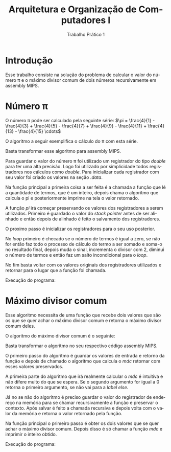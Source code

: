 #+TITLE: Arquitetura e Organização de Computadores I
#+SUBTITLE: Trabalho Prático 1
#+AUTHOR: Heitor Lourenço Werneck
#+EMAIL: heitorwerneck@hotmail.com
#+LANGUAGE: pt
#+OPTIONS: ^:nil email:nil author:nil toc:nil
#+LATEX_HEADER: \author{Heitor Lourenço Werneck \\{\href{mailto:heitorwerneck@hotmail.com}{heitorwerneck@hotmail.com}}}
#+LATEX_HEADER: \usepackage[AUTO]{babel}
#+LATEX_HEADER: \usepackage{mathtools}
#+LATEX_HEADER: \usepackage[binary-units=true]{siunitx}
#+LATEX_HEADER: \usepackage[top=0.5cm,bottom=1.5cm,left=2cm,right=2cm]{geometry}
#+LATEX_HEADER: \usepackage{mdframed}
#+LATEX_HEADER: \usepackage{listings}
#+LATEX_HEADER: \usepackage[noend]{algpseudocode}
#+LATEX_HEADER: \usepackage{algorithm}
#+LATEX_HEADER: \usepackage{color}
#+LATEX_HEADER: \usepackage{tikz}

#+latex_class_options: [12pt]
#+begin_export latex

\lstdefinelanguage{mips}{%
  % so listings can detect directives and register names
  alsoletter={.\$},
  % strings, characters, and comments
  morestring=[b]",
  morestring=[b]',
  morecomment=[l]\#,
  % instructions
  morekeywords={[1]abs,abs.d,abs.s,add,add.d,add.s,addi,addiu,addu,%
    and,andi,b,bc1f,bc1t,beq,beqz,bge,bgeu,bgez,bgezal,bgt,bgtu,%
    bgtz,ble,bleu,blez,blt,bltu,bltz,bltzal,bne,bnez,break,c.eq.d,%
    c.eq.s,c.le.d,c.le.s,c.lt.d,c.lt.s,ceil.w.d,ceil.w.s,clo,clz,%
    cvt.d.s,cvt.d.w,cvt.s.d,cvt.s.w,cvt.w.d,cvt.w.s,div,div.d,div.s,%
    divu,eret,floor.w.d,floor.w.s,j,jal,jalr,jr,l.d,l.s,la,lb,lbu,%
    ld,ldc1,lh,lhu,li,ll,lui,lw,lwc1,lwl,lwr,madd,maddu,mfc0,mfc1,%
    mfc1.d,mfhi,mflo,mov.d,mov.s,move,movf,movf.d,movf.s,movn,movn.d,%
    movn.s,movt,movt.d,movt.s,movz,movz.d,movz.s,msub,msubu,mtc0,mtc1,%
    mtc1.d,mthi,mtlo,mul,mul.d,mul.s,mulo,mulou,mult,multu,mulu,neg,%
    neg.d,neg.s,negu,nop,nor,not,or,ori,rem,remu,rol,ror,round.w.d,%
    round.w.s,s.d,s.s,sb,sc,sd,sdc1,seq,sge,sgeu,sgt,sgtu,sh,sle,%
    sleu,sll,sllv,slt,slti,sltiu,sltu,sne,sqrt.d,sqrt.s,sra,srav,srl,%
    srlv,sub,sub.d,sub.s,subi,subiu,subu,sw,swc1,swl,swr,syscall,teq,%
    teqi,tge,tgei,tgeiu,tgeu,tlt,tlti,tltiu,tltu,tne,tnei,trunc.w.d,%
    trunc.w.s,ulh,ulhu,ulw,ush,usw,xor,xori},
  % assembler directives
  morekeywords={[2].align,.ascii,.asciiz,.byte,.data,.double,.extern,%
    .float,.globl,.half,.kdata,.ktext,.set,.space,.text,.word},
  % register names
  morekeywords={[3]\$0,\$1,\$2,\$3,\$4,\$5,\$6,\$7,\$8,\$9,\$10,\$11,%
    \$12,\$13,\$14,\$15,\$16,\$17,\$18,\$19,\$20,\$21,\$22,\$23,\$24,%
    \$25,\$26,\$27,\$28,\$29,\$30,\$31,%
    \$zero,\$at,\$v0,\$v1,\$a0,\$a1,\$a2,\$a3,\$t0,\$t1,\$t2,\$t3,\$t4,
    \$t5,\$t6,\$t7,\$s0,\$s1,\$s2,\$s3,\$s4,\$s5,\$s6,\$s7,\$t8,\$t9,%
    \$k0,\$k1,\$gp,\$sp,\$fp,\$ra},
}[strings,comments,keywords]

#+end_export

#+begin_export latex

\definecolor{dkgreen}{rgb}{0,0.6,0}
\definecolor{gray}{rgb}{0.5,0.5,0.5}
\definecolor{mauve}{rgb}{0.58,0,0.82}

\lstset{ %
literate=
{á}{{\'a}}1
{à}{{\`a}}1
{ã}{{\~a}}1
{é}{{\'e}}1
{ê}{{\^e}}1
{í}{{\'i}}1
{ó}{{\'o}}1
{õ}{{\~o}}1
{ú}{{\'u}}1
{ü}{{\"u}}1
{ç}{{\c{c}}}1,
  language=mips,       % the language of the code
  basicstyle=\footnotesize,       % the size of the fonts that are used for the code
  numbers=left,                   % where to put the line-numbers
  numberstyle=\tiny\color{gray},  % the style that is used for the line-numbers
  stepnumber=1,                   % the step between two line-numbers. If it's 1, each line 
                                  % will be numbered
  numbersep=5pt,                  % how far the line-numbers are from the code
  backgroundcolor=\color{white},  % choose the background color. You must add \usepackage{color}
  showspaces=false,               % show spaces adding particular underscores
  showstringspaces=false,         % underline spaces within strings
  showtabs=false,                 % show tabs within strings adding particular underscores
  frame=single,                   % adds a frame around the code
  rulecolor=\color{black},        % if not set, the frame-color may be changed on line-breaks within not-black text (e.g. commens (green here))
  tabsize=4,                      % sets default tabsize to 2 spaces
  captionpos=b,                   % sets the caption-position to bottom
  breaklines=true,                % sets automatic line breaking
  breakatwhitespace=false,        % sets if automatic breaks should only happen at whitespace
  title=\lstname,                 % show the filename of files included with \lstinputlisting;
                                  % also try caption instead of title
  keywordstyle=\color{blue},          % keyword style
  commentstyle=\color{dkgreen},       % comment style
  stringstyle=\color{mauve},         % string literal style
  escapeinside={\%*}{*)},            % if you want to add a comment within your code
  morekeywords={*,...}               % if you want to add more keywords to the set
}
#+end_export
* Introdução
Esse trabalho consiste na solução do problema de calcular o valor do número \pi e o máximo divisor comum de dois números recursivamente em assembly MIPS.

* Número \pi
O número \pi pode ser calculado pela seguinte série:
$\pi = \frac{4}{1} - \frac{4}{3} + \frac{4}{5} - \frac{4}{7} + \frac{4}{9} - \frac{4}{11} + \frac{4}{13} - \frac{4}{15} \cdots$

O algoritmo a seguir exemplifica o cálculo do \pi com esta série.
#+BEGIN_EXPORT latex
\begin{algorithm}
\textbf{Input:} termos
\caption{Calcula $\pi$.}\label{alg:maxSubSquareGreedy}
\begin{algorithmic}[1]
\Procedure{pi}{}
\State $\pi=0$
\State $sinal=1$
\State $divisor=1$
\While{$termos\neq0$}
\State $\pi=\pi +sinal\cdot 4/divisor$
\State $sinal=sinal\cdot (-1)$
\State $divisor=divisor + 2$
\State $termos=termos-1$
\EndWhile
\EndProcedure
\end{algorithmic}
\end{algorithm}
#+END_EXPORT

Basta transformar esse algoritmo para assembly MIPS.

Para guardar o valor do número \pi foi utilizado um registrador do tipo /double/ para ter uma alta precisão. Logo foi utilizado por simplicidade todos registradores nos cálculos como /double/. Para inicializar cada registrador com seu valor foi criado os valores na seção /.data/.

#+begin_export latex
\begin{lstlisting}[language = mips]
        .data
dn1:    .double     -1.0
d0:     .double     0.0
d1:     .double     1.0
d2:     .double     2.0
d4:     .double     4.0
\end{lstlisting}
#+end_export

Na função principal a primeira coisa a ser feita é a chamada a função que lé a quantidade de termos, que é um inteiro, depois chama o algoritmo que calcula o pi e posteriormente imprime na tela o valor retornado.

#+begin_export latex
\begin{lstlisting}[language = mips]
main:
        addi        $v0,$zero,5         # $v0 = 5, função le inteiro
        syscall                         # a função receberá o número de termos a serem somados
        add         $a0,$v0,$zero       # número de termos
        jal         pi
        mov.d       $f12,$f0
        addi        $v0,$zero,3         # imprime double
        syscall                         # imprime o registrador $f12
\end{lstlisting}
#+end_export

A função /pi/ irá começar preservando os valores dos registradores a serem utilizados. Primeiro é guardado o valor do /stack pointer/ antes de ser alinhado e então depois de alinhado é feito o salvamento dos registradores.

#+begin_export latex
\begin{lstlisting}[language = mips]
pi:
        move        $t1,$sp             # guarda stack pointer antigo
        andi        $sp,$sp, 0xfffffff8 # alinha o sp
        addi        $sp,$sp,-40         # abre espaço no sp
        sdc1        $f2,0($sp)          # salva valores
        sdc1        $f4,8($sp)
        sdc1        $f6,16($sp)
        sdc1        $f8,24($sp)
        sdc1        $f12,32($sp)
\end{lstlisting}
#+end_export

O proximo passo é inicializar os registradores para o seu uso posterior.

#+begin_export latex
\begin{lstlisting}[language = mips]
        l.d         $f0,d0              # f0 = 0, variavel que guarda o resultado
        l.d         $f2,d1              # f2 = 1, divisor
        l.d         $f4,d1              # f4 = 1, sinal
        l.d         $f6,dn1             # f6 = -1, mudador de sinal
        l.d         $f8,d2              # f8 = 2, taxa de crescimento divisor
        l.d         $f12,d4             # f12 = 4, dividendo sempre 4
        move        $t0,$a0             # numero de termos
\end{lstlisting}
#+end_export

No /loop/ primeiro é checado se o número de termos é igual a zero, se não for então faz todo o processo de cálculo do termo a ser somado e soma-o no resultado final, depois muda o sinal, incrementa o divisor com 2, diminui o número de termos e então faz um salto incondicional para o /loop/.

#+begin_export latex
\begin{lstlisting}[language = mips]
loop:
        beq         $t0,$zero,end       # checa se acabou os termos
        div.d       $f10,$f12,$f2       # 4/divisor
        mul.d       $f10,$f10,$f4       # sinal*(4/divisor)
        add.d       $f0,$f0,$f10        # resultado = resultado + sinal*(4/divisor)
        mul.d       $f4,$f4,$f6         # muda o sinal, $f4*-1
        add.d       $f2,$f2,$f8         # divisor + 2
        addi        $t0,$t0,-1          # diminui numero de termos
        j           loop
\end{lstlisting}
#+end_export

No fim basta voltar com os valores originais dos registradores utilizados e retornar para o lugar que a função foi chamada.

#+begin_export latex
\begin{lstlisting}[language = mips]
        ldc1        $f2,0($sp)
        ldc1        $f4,8($sp)
        ldc1        $f6,16($sp)
        ldc1        $f8,24($sp)
        ldc1        $f12,32($sp)        # volta com os valores antigos
        move        $sp,$t1             # libera espaço sp, valor inicial
        jr          $ra                 # retorna
\end{lstlisting}
#+end_export

Execução do programa:
[[./pi.png]]
* Máximo divisor comum

Esse algoritmo necessita de uma função que recebe dois valores que são os que se quer achar o máximo divisor comum e retorna o máximo divisor comum deles.

O algoritmo do máximo divisor comum é o seguinte:

#+BEGIN_EXPORT latex
\begin{algorithm}
\textbf{Input:} a, b
\caption{Máximo divisor comum.}\label{alg:maxSubSquareGreedy}
\begin{algorithmic}[1]
\Procedure{mdc}{}
\If{$b==0$}
\State \Return $a$
\Else
\State \Return $mdc(b,a \% b)$
\EndIf
\EndProcedure
\end{algorithmic}
\end{algorithm}
#+END_EXPORT

Basta transformar o algoritmo no seu respectivo código assembly MIPS.

O primeiro passo do algoritmo é guardar os valores de entrada e retorno da função e depois de chamado o algoritmo que calcula o /mdc/ retornar com esses valores preservados.

#+begin_export latex
\begin{lstlisting}[language = mips]
fmdc:
        addi        $sp,$sp,-12 # guarda valores na pilha
        sw          $a0,0($sp)
        sw          $a1,4($sp)
        sw          $ra,8($sp)
        jal         mdc
        lw          $a0,0($sp) # desempilha
        lw          $a1,4($sp)
        lw          $ra,8($sp)
        addi        $sp,$sp,12
        jr          $ra
\end{lstlisting}
#+end_export




A primeira parte do algoritmo que irá realmente calcular o /mdc/ é intuitiva e não difere muito do que se espera. Se o segundo argumento for igual a 0 retorna o primeiro argumento, se não vai para a /label/ /else/.
#+begin_export latex
\begin{lstlisting}[language = mips]
mdc:                                    # mdc(a,b)
        bne         $a1,$zero,else      # if (b == 0)
        move        $v0,$a0             #
        jr          $ra                 # return a
\end{lstlisting}
#+end_export

Já no se não do algoritmo é preciso guardar o valor do registrador de endereço na memória para se chamar recursivamente a função e preservar o contexto. Após salvar é feito a chamada recursiva e depois volta com o valor da memória e retorna o valor retornado pela função.

#+begin_export latex
\begin{lstlisting}[language = mips]
else:
        addi        $sp,$sp,-4          # salva $ra
        sw          $ra,0($sp)
        move        $t0,$a1             # temp = b
        rem         $a1,$a0,$a1         # b = a % b
        move        $a0,$t0             # a = temp
        jal         mdc                 # mdc(b,a%b) chama a função recursivamente
        lw          $ra,0($sp)          # desempilha valor salvo
        addi        $sp,$sp,4
        jr          $ra
\end{lstlisting}
#+end_export

Na função principal o primeiro passo é obter os dois valores que se quer achar o máximo divisor comum. Depois disso é só chamar a função /mdc/ e imprimir o inteiro obtido.

#+begin_export latex
\begin{lstlisting}[language = mips]
main:
        addi        $v0,$zero,5         # $v0 = 5, função le inteiro
        syscall                         # a função receberá o número de termos a serem somados
        add         $a0,$v0,$zero
        addi        $v0,$zero,5         # $v0 = 5, função le inteiro
        syscall                         # a função receberá o número de termos a serem somados
        add         $a1,$v0,$zero
        jal         mdc
        move        $a0,$v0
        addi        $v0,$zero,1         # $v0 = 1, função imprime inteiro
        syscall
\end{lstlisting}
#+end_export

Execução do programa:
[[./mdc.png]]
